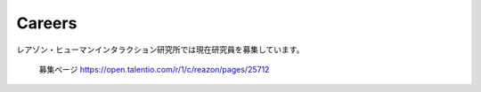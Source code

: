 Careers
=======

レアゾン・ヒューマンインタラクション研究所では現在研究員を募集しています。

  募集ページ    https://open.talentio.com/r/1/c/reazon/pages/25712

